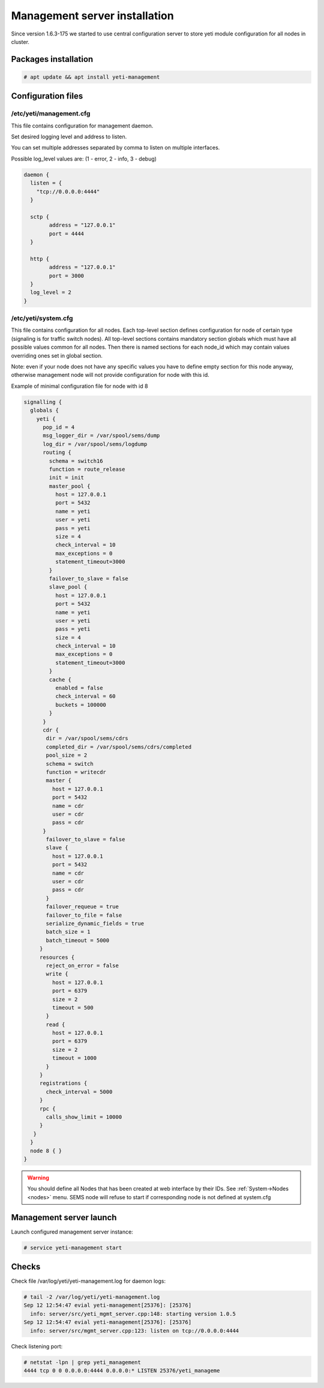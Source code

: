 .. :maxdepth: 2


==============================
Management server installation
==============================

Since version 1.6.3-175 we started to use central configuration server
to store yeti module configuration for all nodes in cluster.

Packages installation
---------------------

.. code-block:: console

    # apt update && apt install yeti-management

Configuration files
-------------------

/etc/yeti/management.cfg
~~~~~~~~~~~~~~~~~~~~~~~~

This file contains configuration for management daemon.

Set desired logging level and address to listen.

You can set multiple addresses separated by comma to listen on multiple interfaces.

Possible log_level values are: (1 - error, 2 - info, 3 - debug)

.. code-block:: c

    daemon {
      listen = {
        "tcp://0.0.0.0:4444"
      }
      
      sctp {
            address = "127.0.0.1"
            port = 4444
      }
      
      http {
            address = "127.0.0.1"
            port = 3000
      }
      log_level = 2
    }

/etc/yeti/system.cfg
~~~~~~~~~~~~~~~~~~~~

This file contains configuration for all nodes.
Each top-level section defines configuration for node of certain type
(signaling is for traffic switch nodes).
All top-level sections contains mandatory section globals
which must have all possible values common for all nodes.
Then there is named sections for each node_id which may contain
values overriding ones set in global section.

Note: even if your node does not have
any specific values you have to define empty section
for this node anyway, otherwise management node
will not provide configuration for node with this id.

Example of minimal configuration file for node with id 8

.. code-block:: c

    signalling {
      globals {
        yeti {
          pop_id = 4
          msg_logger_dir = /var/spool/sems/dump
          log_dir = /var/spool/sems/logdump
          routing {
            schema = switch16
            function = route_release
            init = init
            master_pool {
              host = 127.0.0.1
              port = 5432
              name = yeti
              user = yeti
              pass = yeti
              size = 4
              check_interval = 10
              max_exceptions = 0
              statement_timeout=3000
            }
            failover_to_slave = false
            slave_pool {
              host = 127.0.0.1
              port = 5432
              name = yeti
              user = yeti
              pass = yeti
              size = 4
              check_interval = 10
              max_exceptions = 0
              statement_timeout=3000
            }
            cache {
              enabled = false
              check_interval = 60
              buckets = 100000
            }
          }
          cdr {
           dir = /var/spool/sems/cdrs
           completed_dir = /var/spool/sems/cdrs/completed
           pool_size = 2
           schema = switch
           function = writecdr
           master {
             host = 127.0.0.1
             port = 5432
             name = cdr
             user = cdr
             pass = cdr
          }
           failover_to_slave = false
           slave {
             host = 127.0.0.1
             port = 5432
             name = cdr
             user = cdr
             pass = cdr
           }
           failover_requeue = true
           failover_to_file = false
           serialize_dynamic_fields = true
           batch_size = 1
           batch_timeout = 5000
         }
         resources {
           reject_on_error = false
           write {
             host = 127.0.0.1
             port = 6379
             size = 2
             timeout = 500
           }
           read {
             host = 127.0.0.1
             port = 6379
             size = 2
             timeout = 1000
           }
         }
         registrations {
           check_interval = 5000
         }
         rpc {
           calls_show_limit = 10000
         }
       }
      }
      node 8 { }
    } 
    
.. warning:: You should define all Nodes that has been created at web interface by their IDs. See :ref:`System->Nodes <nodes>` menu. SEMS node will refuse to start if corresponding node is not defined at system.cfg


Management server launch
------------------------

Launch configured management server instance:

.. code-block:: console

    # service yeti-management start

Checks
------

Check file /var/log/yeti/yeti-management.log for daemon logs:

.. code-block:: console

    # tail -2 /var/log/yeti/yeti-management.log
    Sep 12 12:54:47 evial yeti-management[25376]: [25376] 
      info: server/src/yeti_mgmt_server.cpp:148: starting version 1.0.5
    Sep 12 12:54:47 evial yeti-management[25376]: [25376]
      info: server/src/mgmt_server.cpp:123: listen on tcp://0.0.0.0:4444

Check listening port:

.. code-block:: console

    # netstat -lpn | grep yeti_management
    4444 tcp 0 0 0.0.0.0:4444 0.0.0.0:* LISTEN 25376/yeti_manageme

